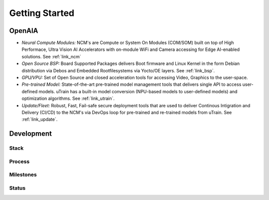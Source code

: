 ===============
Getting Started
===============

OpenAIA
======

.. image:: /images/openaia-v1.png

- *Neural Compute Modules:* NCM's are Compute or System On Modules (COM/SOM) built on top of High Performace, Ultra Vision AI Accelerators with on-module WiFi and Camera accessing for Edge AI-enabled solutions. See :ref:`link_ncm`

- *Open Source BSP:* Board Supported Packages delivers Boot firmware and Linux Kernel in the form Debian distribution via Debos and Embedded Rootfilesystems via Yocto/OE layers. See :ref:`link_bsp`.

- *GPU/VPU:* Set of Open Source and closed acceleration tools for accessing Video, Graphics to the user-space.

- *Pre-trained Model:* State-of-the-art pre-trained model management tools that delivers single API to access user-defined models. uTrain has a built-in model conversion (NPU-based models to user-defined models) and optimization algorithms. See :ref:`link_utrain`.

- *Update/Fleet:* Robust, Fast, Fail-safe secure deployment tools that are used to deliver Continous Intigration and Delivery (CI/CD) to the NCM's via DevOps loop for pre-trained and re-trained models from uTrain. See :ref:`link_update`.

Development
==========

Stack
-----

.. image:: /images/project-v1.png


Process
-------

Milestones
----------

.. image:: /images/milestone-v1.png

Status
------
